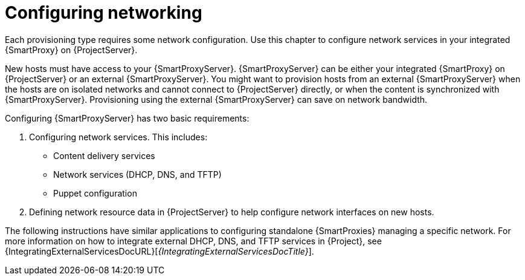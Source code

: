 [id="Configuring_Networking_{context}"]
= Configuring networking

Each provisioning type requires some network configuration.
Use this chapter to configure network services in your integrated {SmartProxy} on {ProjectServer}.

New hosts must have access to your {SmartProxyServer}.
{SmartProxyServer} can be either your integrated {SmartProxy} on {ProjectServer} or an external {SmartProxyServer}.
You might want to provision hosts from an external {SmartProxyServer} when the hosts are on isolated networks and cannot connect to {ProjectServer} directly, or when the content is synchronized with {SmartProxyServer}.
Provisioning using the external {SmartProxyServer} can save on network bandwidth.

Configuring {SmartProxyServer} has two basic requirements:

. Configuring network services.
This includes:
** Content delivery services
** Network services (DHCP, DNS, and TFTP)
** Puppet configuration
. Defining network resource data in {ProjectServer} to help configure network interfaces on new hosts.

The following instructions have similar applications to configuring standalone {SmartProxies} managing a specific network.
ifndef::foreman-deb[]
For more information on how to integrate external DHCP, DNS, and TFTP services in {Project}, see {IntegratingExternalServicesDocURL}[_{IntegratingExternalServicesDocTitle}_].
endif::[]
